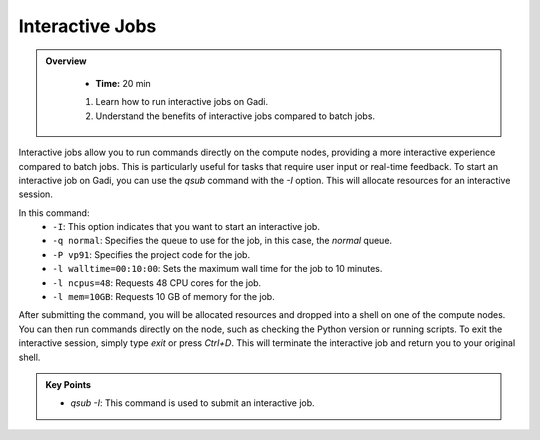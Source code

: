 Interactive Jobs 
--------------------

.. admonition:: Overview
   :class: Overview

    * **Time:** 20 min

    #. Learn how to run interactive jobs on Gadi.
    #. Understand the benefits of interactive jobs compared to batch jobs.

Interactive jobs allow you to run commands directly on the compute nodes, providing a more interactive experience
compared to batch jobs. This is particularly useful for tasks that require user input or real-time feedback.
To start an interactive job on Gadi, you can use the `qsub` command with the `-I` option. This will allocate 
resources for an interactive session.

.. code-block:: bash
   :linenos:

    qsub -I -q normal  -P vp91 -l walltime=00:10:00,ncpus=48,mem=10GB

    module load python3/3.11.0
    which python3


In this command:
    * ``-I``: This option indicates that you want to start an interactive job.
    * ``-q normal``: Specifies the queue to use for the job, in this case, the `normal` queue.
    * ``-P vp91``: Specifies the project code for the job.
    * ``-l walltime=00:10:00``: Sets the maximum wall time for the job to 10 minutes.
    * ``-l ncpus=48``: Requests 48 CPU cores for the job.
    * ``-l mem=10GB``: Requests 10 GB of memory for the job.



After submitting the command, you will be allocated resources and dropped into a shell on one of the compute 
nodes. You can then run commands directly on the node, such as checking the Python version or running scripts.
To exit the interactive session, simply type `exit` or press `Ctrl+D`. This will terminate the interactive 
job and return you to your original shell.



.. admonition:: Key Points
   :class: hint

   * `qsub -I`: This command is used to submit an interactive job. 